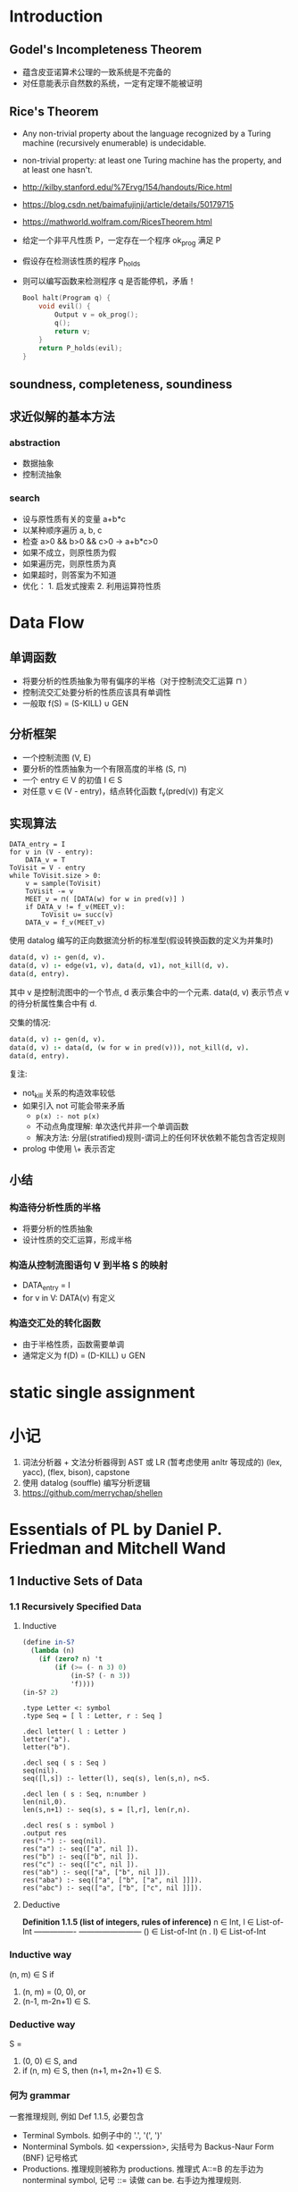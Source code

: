 * Introduction
** Godel's Incompleteness Theorem
- 蕴含皮亚诺算术公理的一致系统是不完备的
- 对任意能表示自然数的系统，一定有定理不能被证明
** Rice's Theorem
- Any non-trivial property about the language recognized by a Turing machine
  (recursively enumerable) is undecidable.
- non-trivial property: at least one Turing machine has the property, and at
  least one hasn't.
- http://kilby.stanford.edu/%7Ervg/154/handouts/Rice.html
- https://blog.csdn.net/baimafujinji/article/details/50179715
- https://mathworld.wolfram.com/RicesTheorem.html
- 给定一个非平凡性质 P，一定存在一个程序 ok_prog 满足 P
- 假设存在检测该性质的程序 P_holds
- 则可以编写函数来检测程序 q 是否能停机，矛盾！
  #+begin_src C
Bool halt(Program q) {
    void evil() {
        Output v = ok_prog();
        q();
        return v;
    }
    return P_holds(evil);
}
  #+end_src
** soundness, completeness, soundiness
** 求近似解的基本方法
*** abstraction
- 数据抽象
- 控制流抽象
*** search
- 设与原性质有关的变量 a+b*c
- 以某种顺序遍历 a, b, c
- 检查 a>0 && b>0 && c>0 -> a+b*c>0
- 如果不成立，则原性质为假
- 如果遍历完，则原性质为真
- 如果超时，则答案为不知道
- 优化： 1. 启发式搜索 2. 利用运算符性质

* Data Flow
** 单调函数
- 将要分析的性质抽象为带有偏序的半格（对于控制流交汇运算 ⊓ ）
- 控制流交汇处要分析的性质应该具有单调性
- 一般取 f(S) = (S-KILL) ∪ GEN
** 分析框架
- 一个控制流图 (V, E)
- 要分析的性质抽象为一个有限高度的半格 (S, ⊓)
- 一个 entry ∈ V 的初值 I ∈ S
- 对任意 v ∈ (V - entry)，结点转化函数 f_v(pred(v)) 有定义
** 实现算法
#+begin_example
DATA_entry = I
for v in (V - entry):
    DATA_v = T
ToVisit = V - entry
while ToVisit.size > 0:
    v = sample(ToVisit)
    ToVisit -= v
    MEET_v = ⊓( [DATA(w) for w in pred(v)] )
    if DATA_v != f_v(MEET_v):
        ToVisit ∪= succ(v)
    DATA_v = f_v(MEET_v)
#+end_example

使用 datalog 编写的正向数据流分析的标准型(假设转换函数的定义为并集时)
#+begin_src prolog
data(d, v) :- gen(d, v).
data(d, v) :- edge(v1, v), data(d, v1), not_kill(d, v).
data(d, entry).
#+end_src
其中 v 是控制流图中的一个节点, d 表示集合中的一个元素.
data(d, v) 表示节点 v 的待分析属性集合中有 d.

交集的情况:
#+begin_src prolog
data(d, v) :- gen(d, v).
data(d, v) :- data(d, (w for w in pred(v))), not_kill(d, v).
data(d, entry).
#+end_src

复注:
+ not_kill 关系的构造效率较低
+ 如果引入 not 可能会带来矛盾
  - =p(x) :- not p(x)=
  - 不动点角度理解: 单次迭代并非一个单调函数
  - 解决方法: 分层(stratified)规则-谓词上的任何环状依赖不能包含否定规则
+ prolog 中使用 \+ 表示否定

** 小结
*** 构造待分析性质的半格
- 将要分析的性质抽象
- 设计性质的交汇运算，形成半格
*** 构造从控制流图语句 V 到半格 S 的映射
- DATA_entry = I
- for v in V: DATA(v) 有定义
*** 构造交汇处的转化函数
- 由于半格性质，函数需要单调
- 通常定义为 f(D) = (D-KILL) ∪ GEN

* static single assignment

* 小记
1. 词法分析器 + 文法分析器得到 AST 或 LR (暂考虑使用 anltr 等现成的)
   (lex, yacc), (flex, bison), capstone
2. 使用 datalog (souffle) 编写分析逻辑
3. https://github.com/merrychap/shellen

* Essentials of PL by Daniel P. Friedman and Mitchell Wand
** 1 Inductive Sets of Data
*** 1.1 Recursively Specified Data
**** Inductive
#+begin_src scheme :tangle yes :noweb yes :results raw
(define in-S?
  (lambda (n)
    (if (zero? n) 't
        (if (>= (- n 3) 0)
            (in-S? (- n 3))
            'f))))
(in-S? 2)
#+end_src

#+RESULTS:
f

#+begin_src datalog
.type Letter <: symbol
.type Seq = [ l : Letter, r : Seq ]

.decl letter( l : Letter )
letter("a").
letter("b").

.decl seq ( s : Seq )
seq(nil).
seq([l,s]) :- letter(l), seq(s), len(s,n), n<5.

.decl len ( s : Seq, n:number )
len(nil,0).
len(s,n+1) :- seq(s), s = [l,r], len(r,n).

.decl res( s : symbol )
.output res
res("-") :- seq(nil).
res("a") :- seq(["a", nil ]).
res("b") :- seq(["b", nil ]).
res("c") :- seq(["c", nil ]).
res("ab") :- seq(["a", ["b", nil ]]).
res("aba") :- seq(["a", ["b", ["a", nil ]]]).
res("abc") :- seq(["a", ["b", ["c", nil ]]]).
#+end_src

**** Deductive
*Definition 1.1.5 (list of integers, rules of inference)*
                        n ∈ Int, l ∈ List-of-Int
----------------        ------------------------
() ∈ List-of-Int        (n . l) ∈ List-of-Int

*** Inductive way
(n, m) ∈ S if
1. (n, m) = (0, 0), or
2. (n-1, m-2n+1) ∈ S.
*** Deductive way
S =
1. (0, 0) ∈ S, and
2. if (n, m) ∈ S, then (n+1, m+2n+1) ∈ S.
*** 何为 grammar
一套推理规则, 例如 Def 1.1.5, 必要包含
- Terminal Symbols. 如例子中的 '.', '(', ')'
- Nonterminal Symbols. 如 <experssion>, 尖括号为 Backus-Naur Form (BNF) 记号格式
- Productions. 推理规则被称为 productions. 推理式 A::=B 的左手边为
  nonterminal symbol, 记号 ::= 读做 can be. 右手边为推理规则.

**** 简写记号说明
- '|' 或
- '{...}*' 任意自然数个记号
- '{...}+' 任意正整数和记号
- '{...}*(c)' 用字符 c 分割的任意自然数个记号
*** lambda expression

    *Definition 1.1.8*
    Terminal Symbols: lambda
    LcExp ::= Identifier
          ::= (lambda (Identifier) LcExp)
          ::= (LcExp LcExp)

**** Inductive examples (part of)
***** occurs-free
(occurs-free? 'x '((lambda (x) x) (x y))) => #t
判断方法:
1. 如果 e 是一个 Identifier, 则 x 在 e 中 occurs-free iff x in e
2. 如果 e 为 (lambda (y) e'), 则 x 在 e 中 occurs-free iff
   x not in y && x 在 e' 中 occurs-free.
3. 如果 e 为 (e1 e2), 则 x 在 e 中 occurs-free iff
   x in e1 或 x in e2.

程序, 其中 Identifier ::= symbol
#+begin_src scheme
(define occurs-free?
  (lambda (var exp)
    (cond
     ((symbol? exp) (eqv? var exp))
     ((eqv? (car exp) 'lambda)
      (and
       (not (eqv? var (car (cadr exp))))
       (occurs-free? var (caddr exp))))
     (else
      (or
       (occurs-free? var (car exp))
       (occurs-free? var (cadr exp)))))))
#+end_src
